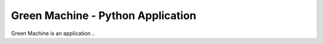 Green Machine - Python Application
==================================

Green Machine is an application ..
